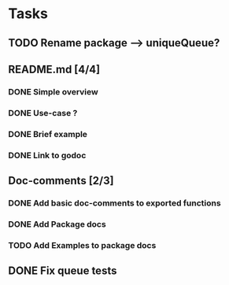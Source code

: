 * Tasks
** TODO Rename package --> uniqueQueue?
** README.md [4/4]
*** DONE Simple overview
    :LOGBOOK:
    - State "DONE"       from "TODO"       [2016-01-18 Mon 10:08]
    :END:
*** DONE Use-case ?
    :LOGBOOK:
    - State "DONE"       from "TODO"       [2016-01-18 Mon 10:08]
    :END:
*** DONE Brief example
    :LOGBOOK:
    - State "DONE"       from "TODO"       [2016-01-18 Mon 10:08]
    :END:
*** DONE Link to godoc
    :LOGBOOK:
    - State "DONE"       from "TODO"       [2016-01-26 Tue 08:55]
    :END:
** Doc-comments [2/3]
*** DONE Add basic doc-comments to exported functions
    :LOGBOOK:
    - State "DONE"       from "TODO"       [2016-01-18 Mon 10:08]
    :END:
*** DONE Add Package docs
    :LOGBOOK:
    - State "DONE"       from "TODO"       [2016-01-18 Mon 10:09]
    :END:
*** TODO Add Examples to package docs
** DONE Fix queue tests
   :LOGBOOK:
   - State "DONE"       from "TODO"       [2016-01-08 Fri 00:51]
   :END:

